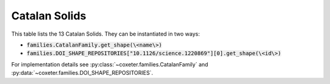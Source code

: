 Catalan Solids
===================

This table lists the 13 Catalan Solids. They can be instantiated in two ways:

- :code:`families.CatalanFamily.get_shape(\<name\>)`
- :code:`families.DOI_SHAPE_REPOSITORIES["10.1126/science.1220869"][0].get_shape(\<id\>)`

For implementation details see :py:class:`~coxeter.families.CatalanFamily` and :py:data:`~coxeter.families.DOI_SHAPE_REPOSITORIES`.

.. csv-table::
    :file: _data/science.1220869.catalan.csv
    :header-rows: 1
